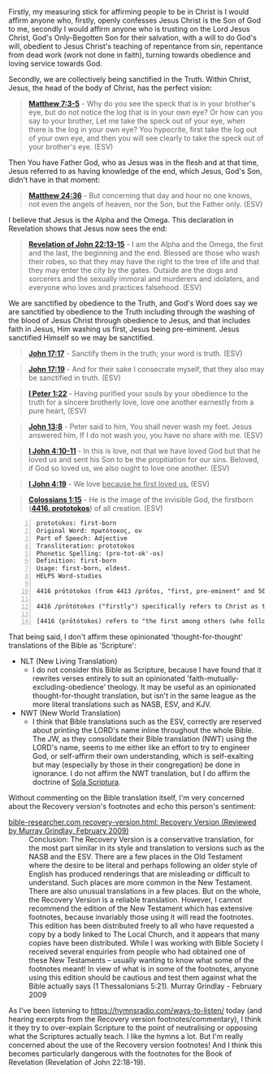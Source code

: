 Firstly, my measuring stick for affirming people to be in Christ is I would affirm anyone who, firstly, openly confesses Jesus Christ is the Son of God to me, secondly I would affirm anyone who is trusting on the Lord Jesus Christ, God's Only-Begotten Son for their salvation, with a will to do God's will, obedient to Jesus Christ's teaching of repentance from sin, repentance from dead work (work not done in faith), turning towards obedience and loving service towards God.

Secondly, we are collectively being sanctified in the Truth. Within Christ, Jesus, the head of the body of Christ, has the perfect vision:

#+BEGIN_QUOTE
  *[[https://www.biblegateway.com/passage/?search=Matthew%207%3A3-5&version=ESV][Matthew 7:3-5]]* - Why do you see the speck that is in your brother's eye, but do not notice the log that is in your own eye? Or how can you say to your brother, Let me take the speck out of your eye, when there is the log in your own eye? You hypocrite, first take the log out of your own eye, and then you will see clearly to take the speck out of your brother's eye. (ESV)
#+END_QUOTE

Then You have Father God, who as Jesus was in the flesh and at that time, Jesus referred to as having knowledge of the end, which Jesus, God's Son, didn't have in that moment:

#+BEGIN_QUOTE
  *[[https://www.biblegateway.com/passage/?search=Matthew%2024%3A36&version=ESV][Matthew 24:36]]* - But concerning that day and hour no one knows, not even the angels of heaven, nor the Son, but the Father only. (ESV)
#+END_QUOTE

I believe that Jesus is the Alpha and the Omega. This declaration in Revelation shows that Jesus now sees the end:

#+BEGIN_QUOTE
  *[[https://www.biblegateway.com/passage/?search=Revelation%2022%3A13-15&version=ESV][Revelation of John 22:13-15]]* - I am the Alpha and the Omega, the first and the last, the beginning and the end. Blessed are those who wash their robes, so that they may have the right to the tree of life and that they may enter the city by the gates. Outside are the dogs and sorcerers and the sexually immoral and murderers and idolaters, and everyone who loves and practices falsehood. (ESV)
#+END_QUOTE

We are sanctified by obedience to the Truth, and God's Word does say we are sanctified by obedience to the Truth including through the washing of the blood of Jesus Christ through obedience to Jesus, and that includes faith in Jesus, Him washing us first, Jesus being pre-eiminent. Jesus sanctified Himself so we may be sanctified.

#+BEGIN_QUOTE
  *[[https://www.biblegateway.com/passage/?search=John%2017%3A17&version=ESV][John 17:17]]* - Sanctify them in the truth; your word is truth. (ESV)
#+END_QUOTE

#+BEGIN_QUOTE
  *[[https://www.biblegateway.com/passage/?search=John%2017%3A19&version=ESV][John 17:19]]* - And for their sake I consecrate myself, that they also may be sanctified in truth. (ESV)
#+END_QUOTE

#+BEGIN_QUOTE
  *[[https://www.biblegateway.com/passage/?search=1%20Peter%201%3A22&version=ESV][I Peter 1:22]]* - Having purified your souls by your obedience to the truth for a sincere brotherly love, love one another earnestly from a pure heart, (ESV)
#+END_QUOTE

#+BEGIN_QUOTE
  *[[https://www.biblegateway.com/passage/?search=John%2013%3A8&version=ESV][John 13:8]]* - Peter said to him, You shall never wash my feet. Jesus answered him, If I do not wash you, you have no share with me. (ESV)
#+END_QUOTE

#+BEGIN_QUOTE
  *[[https://www.biblegateway.com/passage/?search=1%20John%204%3A10-11&version=ESV][I John 4:10-11]]* - In this is love, not that we have loved God but that he loved us and sent his Son to be the propitiation for our sins. Beloved, if God so loved us, we also ought to love one another. (ESV)
#+END_QUOTE

#+BEGIN_QUOTE
  *[[https://www.biblegateway.com/passage/?search=1%20John%204%3A19&version=ESV][I John 4:19]]* - We love _because he first loved us._ (ESV)
#+END_QUOTE

#+BEGIN_QUOTE
  *[[https://www.biblegateway.com/passage/?search=Colossians%201%3A15&version=ESV][Colossians 1:15]]* - He is the image of the invisible God, the firstborn (*[[https://biblehub.com/interlinear/colossians/1-15.htm][4416. prototokos]]*) of all creation. (ESV)
#+END_QUOTE

#+BEGIN_SRC text -n :async :results verbatim code :lang text
  prototokos: first-born
  Original Word: πρωτότοκος, ον
  Part of Speech: Adjective
  Transliteration: prototokos
  Phonetic Spelling: (pro-tot-ok'-os)
  Definition: first-born
  Usage: first-born, eldest.
  HELPS Word-studies

  4416 prōtótokos (from 4413 /prṓtos, "first, pre-eminent" and 5088 /tíktō, "bring forth") – properly, first in time ([[https://www.biblegateway.com/passage/?search=Matthew%201%3A25&version=ESV][Mt 1:25]]; Lk 2:7); hence, pre-eminent (Col 1:15; Rev 1:5).

  4416 /prōtótokos ("firstly") specifically refers to Christ as the first to experience glorification, i.e. at His resurrection (see [[https://www.biblegateway.com/passage/?search=Hebrews%2012%3A23&version=ESV][Heb 12:23]]; Rev 1:5). For this (and countless other reasons) Jesus is "preeminent" (4416 /prōtótokos) – the unequivocal Sovereign over all creation ([[https://www.biblegateway.com/passage/?search=Colossians%201%3A16&version=ESV][Col 1:16]]).

  [4416 (prōtótokos) refers to "the first among others (who follow)" – as with the preeminent, glorified Christ, the eternal Logos who possesses self-existent life ([[https://www.biblegateway.com/passage/?search=John%205%3A26&version=ESV][Jn 5:26]]).]
#+END_SRC

That being said, I don't affirm these opinionated 'thought-for-thought' translations of the Bible as 'Scripture':

- NLT (New Living Translation)
  - I do not consider this Bible as Scripture, because I have found that it rewrites verses entirely to suit an opinionated 'faith-mutually-excluding-obedience' theology. It may be useful as an opinionated thought-for-thought translation, but isn't in the same league as the more literal translations such as NASB, ESV, and KJV.

- NWT (New World Translation)
  - I think that Bible translations such as the ESV, correctly are reserved about printing the LORD's name inline throughout the whole Bible. The JW, as they consolidate their Bible translation (NWT) using the LORD's name, seems to me either like an effort to try to engineer God, or self-affirm their own understanding, which is self-exalting but may (especially by those in their congregation) be done in ignorance. I do not affirm the NWT translation, but I do affirm the doctrine of [[https://www.reformationbiblecollege.org/blog/the-five-solas][Sola Scriptura]].

Without commenting on the Bible translation itself, I'm very concerned about the Recovery version's footnotes and echo this person's sentiment:

+ [[https://www.bible-researcher.com/recovery-version.html][bible-researcher.com recovery-version.html: Recovery Version (Reviewed by Murray Grindlay, February 2009)]] :: Conclusion:
    The Recovery Version is a conservative translation, for the most part similar in its style and translation to versions such as the NASB and the ESV. There are a few places in the Old Testament where the desire to be literal and perhaps following an older style of English has produced renderings that are misleading or difficult to understand. Such places are more common in the New Testament. There are also unusual translations in a few places. But on the whole, the Recovery Version is a reliable translation.
    However, I cannot recommend the edition of the New Testament which has extensive footnotes, because invariably those using it will read the footnotes. This edition has been distributed freely to all who have requested a copy by a body linked to The Local Church, and it appears that many copies have been distributed. While I was working with Bible Society I received several enquiries from people who had obtained one of these New Testaments – usually wanting to know what some of the footnotes meant! In view of what is in some of the footnotes, anyone using this edition should be cautious and test them against what the Bible actually says (1 Thessalonians 5:21).
    Murray Grindlay - February 2009

As I've been listening to https://hymnsradio.com/ways-to-listen/ today (and hearing excerpts from the Recovery version footnotes/commentary),
I think it they try to over-explain Scripture to the point of neutralising or opposing what the Scriptures actually teach.
I like the hymns a lot. But I'm really concerned about the use of the Recovery version footnotes!
And I think this becomes particularly dangerous with the footnotes for the Book of Revelation (Revelation of John 22:18-19).
